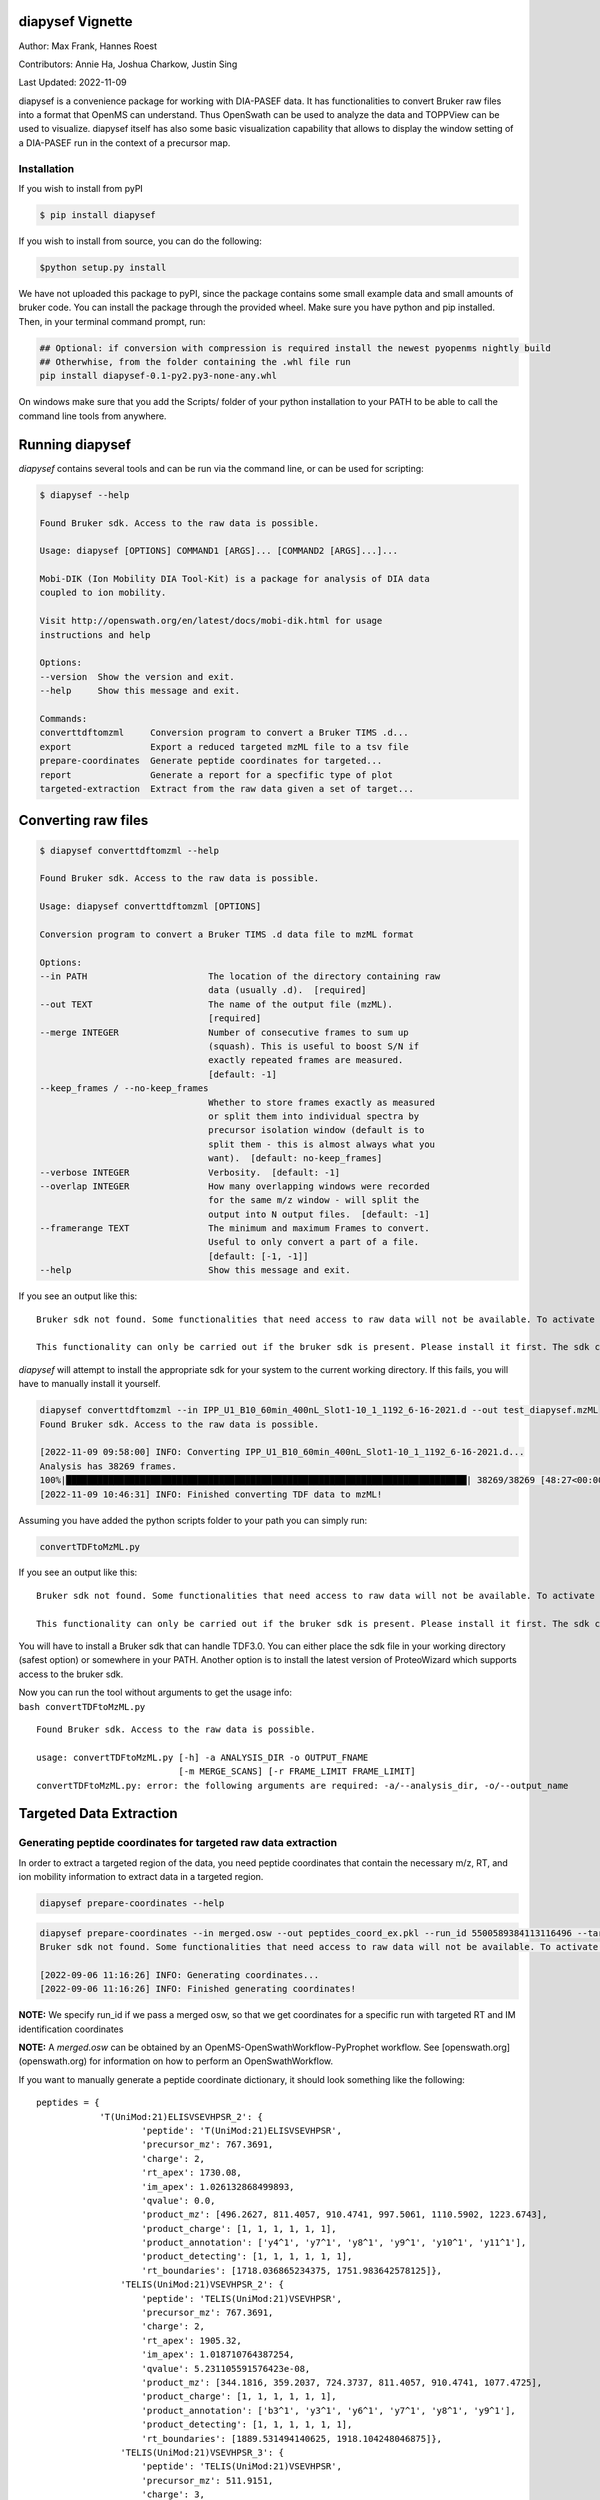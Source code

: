 
diapysef Vignette
=================

Author: Max Frank, Hannes Roest 

Contributors: Annie Ha, Joshua Charkow, Justin Sing 

Last Updated: 2022-11-09

diapysef is a convenience package for working with DIA-PASEF data. It
has functionalities to convert Bruker raw files into a format that
OpenMS can understand. Thus OpenSwath can be used to analyze the data
and TOPPView can be used to visualize. diapysef itself has also some
basic visualization capability that allows to display the window setting
of a DIA-PASEF run in the context of a precursor map.

Installation
------------

If you wish to install from pyPI

.. code:: bash

    $ pip install diapysef

.. raw:: html

   <details class="Legacy">
   <summary>Installing from source</summary>

If you wish to install from source, you can do the following:

.. code:: bash

    $python setup.py install

.. raw:: html

   </details>

.. raw:: html

   <details class="Legacy">
   <summary>Legacy (version <= 0.3.5)</summary>

We have not uploaded this package to pyPI, since the package contains
some small example data and small amounts of bruker code. You can
install the package through the provided wheel. Make sure you have
python and pip installed. Then, in your terminal command prompt, run:

.. code:: bash

    ## Optional: if conversion with compression is required install the newest pyopenms nightly build
    ## Otherwhise, from the folder containing the .whl file run
    pip install diapysef-0.1-py2.py3-none-any.whl

On windows make sure that you add the Scripts/ folder of your python
installation to your PATH to be able to call the command line tools from
anywhere.

.. raw:: html

   </details>

Running diapysef
=================

*diapysef* contains several tools and can be run via the command line, or can be used for scripting:

.. code:: bash

    $ diapysef --help

    Found Bruker sdk. Access to the raw data is possible. 

    Usage: diapysef [OPTIONS] COMMAND1 [ARGS]... [COMMAND2 [ARGS]...]...

    Mobi-DIK (Ion Mobility DIA Tool-Kit) is a package for analysis of DIA data
    coupled to ion mobility.

    Visit http://openswath.org/en/latest/docs/mobi-dik.html for usage
    instructions and help

    Options:
    --version  Show the version and exit.
    --help     Show this message and exit.

    Commands:
    converttdftomzml     Conversion program to convert a Bruker TIMS .d...
    export               Export a reduced targeted mzML file to a tsv file
    prepare-coordinates  Generate peptide coordinates for targeted...
    report               Generate a report for a specfific type of plot
    targeted-extraction  Extract from the raw data given a set of target...

Converting raw files
====================

.. code:: bash

    $ diapysef converttdftomzml --help

    Found Bruker sdk. Access to the raw data is possible. 

    Usage: diapysef converttdftomzml [OPTIONS]

    Conversion program to convert a Bruker TIMS .d data file to mzML format

    Options:
    --in PATH                       The location of the directory containing raw
                                    data (usually .d).  [required]
    --out TEXT                      The name of the output file (mzML).
                                    [required]
    --merge INTEGER                 Number of consecutive frames to sum up
                                    (squash). This is useful to boost S/N if
                                    exactly repeated frames are measured.
                                    [default: -1]
    --keep_frames / --no-keep_frames
                                    Whether to store frames exactly as measured
                                    or split them into individual spectra by
                                    precursor isolation window (default is to
                                    split them - this is almost always what you
                                    want).  [default: no-keep_frames]
    --verbose INTEGER               Verbosity.  [default: -1]
    --overlap INTEGER               How many overlapping windows were recorded
                                    for the same m/z window - will split the
                                    output into N output files.  [default: -1]
    --framerange TEXT               The minimum and maximum Frames to convert.
                                    Useful to only convert a part of a file.
                                    [default: [-1, -1]]
    --help                          Show this message and exit.


If you see an output like this:

::

    Bruker sdk not found. Some functionalities that need access to raw data will not be available. To activate that functionality place libtimsdata.so (Linux) or timsdata.dll in the src folder. 

    This functionality can only be carried out if the bruker sdk is present. Please install it first. The sdk can be installed by installing proteowizard(version >=3, http://proteowizard.sourceforge.net), or by placing the a library file in your path (For windows this will be timsdata.dll and for Linux libtimsdata.so).

*diapysef* will attempt to install the appropriate sdk for your system to the current working directory. If this fails, you will have to manually install it yourself.

.. raw:: html

   <details>
   <summary>Example Command</summary>

.. code:: bash

    diapysef converttdftomzml --in IPP_U1_B10_60min_400nL_Slot1-10_1_1192_6-16-2021.d --out test_diapysef.mzML
    Found Bruker sdk. Access to the raw data is possible.

    [2022-11-09 09:58:00] INFO: Converting IPP_U1_B10_60min_400nL_Slot1-10_1_1192_6-16-2021.d...
    Analysis has 38269 frames.
    100%|████████████████████████████████████████████████████████████████████████████| 38269/38269 [48:27<00:00, 13.16it/s]
    [2022-11-09 10:46:31] INFO: Finished converting TDF data to mzML!

.. raw:: html

   </details>

.. raw:: html

   <details class="Legacy">
   <summary>Legacy (version <= 0.3.5)</summary>

Assuming you have added the python scripts folder to your path you can
simply run:

.. code:: bash

    convertTDFtoMzML.py 

If you see an output like this:

::

    Bruker sdk not found. Some functionalities that need access to raw data will not be available. To activate that functionality place libtimsdata.so (Linux) or timsdata.dll in the src folder. 

    This functionality can only be carried out if the bruker sdk is present. Please install it first. The sdk can be installed by installing proteowizard(version >=3, http://proteowizard.sourceforge.net), or by placing the a library file in your path (For windows this will be timsdata.dll and for Linux libtimsdata.so).

You will have to install a Bruker sdk that can handle TDF3.0. You can
either place the sdk file in your working directory (safest option) or
somewhere in your PATH. Another option is to install the latest version
of ProteoWizard which supports access to the bruker sdk.

| Now you can run the tool without arguments to get the usage info:
| ``bash convertTDFtoMzML.py``

::

    Found Bruker sdk. Access to the raw data is possible. 

    usage: convertTDFtoMzML.py [-h] -a ANALYSIS_DIR -o OUTPUT_FNAME
                               [-m MERGE_SCANS] [-r FRAME_LIMIT FRAME_LIMIT]
    convertTDFtoMzML.py: error: the following arguments are required: -a/--analysis_dir, -o/--output_name

.. raw:: html

   </details>

Targeted Data Extraction
========================

Generating peptide coordinates for targeted raw data extraction
---------------------------------------------------------------

In order to extract a targeted region of the data, you need peptide coordinates that contain the necessary m/z, RT, and ion mobility information to extract data in a targeted region.

.. code:: bash

    diapysef prepare-coordinates --help

.. raw:: html

   <details>
   <summary>Example Command</summary>

.. code:: bash

    diapysef prepare-coordinates --in merged.osw --out peptides_coord_ex.pkl --run_id 5500589384113116496 --target_peptides '["T(UniMod:21)ELISVSEVHPSR", "TELIS(UniMod:21)VSEVHPSR"]' 
    Bruker sdk not found. Some functionalities that need access to raw data will not be available. To activate that functionality place libtimsdata.so (Linux) or timsdata.dll in the src folder. 

    [2022-09-06 11:16:26] INFO: Generating coordinates...
    [2022-09-06 11:16:26] INFO: Finished generating coordinates!

**NOTE:** We specify run_id if we pass a merged osw, so that we get coordinates for a specific run with targeted RT and IM identification coordinates

**NOTE:** A *merged.osw* can be obtained by an OpenMS-OpenSwathWorkflow-PyProphet workflow. See [openswath.org](openswath.org) for information on how to perform an OpenSwathWorkflow.

.. raw:: html

   </details>

.. raw:: html

   <details>
   <summary>Example Peptide Coordinate Python Dictionary</summary>

If you want to manually generate a peptide coordinate dictionary, it should look something like the following:

::

    peptides = { 
                'T(UniMod:21)ELISVSEVHPSR_2': {
                        'peptide': 'T(UniMod:21)ELISVSEVHPSR', 
                        'precursor_mz': 767.3691, 
                        'charge': 2, 
                        'rt_apex': 1730.08, 
                        'im_apex': 1.026132868499893, 
                        'qvalue': 0.0, 
                        'product_mz': [496.2627, 811.4057, 910.4741, 997.5061, 1110.5902, 1223.6743], 
                        'product_charge': [1, 1, 1, 1, 1, 1], 
                        'product_annotation': ['y4^1', 'y7^1', 'y8^1', 'y9^1', 'y10^1', 'y11^1'], 
                        'product_detecting': [1, 1, 1, 1, 1, 1], 
                        'rt_boundaries': [1718.036865234375, 1751.983642578125]}, 
                    'TELIS(UniMod:21)VSEVHPSR_2': {
                        'peptide': 'TELIS(UniMod:21)VSEVHPSR', 
                        'precursor_mz': 767.3691, 
                        'charge': 2, 
                        'rt_apex': 1905.32, 
                        'im_apex': 1.018710764387254, 
                        'qvalue': 5.231105591576423e-08, 
                        'product_mz': [344.1816, 359.2037, 724.3737, 811.4057, 910.4741, 1077.4725], 
                        'product_charge': [1, 1, 1, 1, 1, 1], 
                        'product_annotation': ['b3^1', 'y3^1', 'y6^1', 'y7^1', 'y8^1', 'y9^1'], 
                        'product_detecting': [1, 1, 1, 1, 1, 1], 
                        'rt_boundaries': [1889.531494140625, 1918.104248046875]}, 
                    'TELIS(UniMod:21)VSEVHPSR_3': {
                        'peptide': 'TELIS(UniMod:21)VSEVHPSR', 
                        'precursor_mz': 511.9151, 
                        'charge': 3, 
                        'rt_apex': 1932.09, 
                        'im_apex': 0.819074213225268, 
                        'qvalue': 0.013292880776271469, 
                        'product_mz': [359.2037, 496.2627, 595.3311, 811.4057, 1077.4725, 1303.6406], 
                        'product_charge': [1, 1, 1, 1, 1, 1], 
                        'product_annotation': ['y3^1', 'y4^1', 'y5^1', 'y7^1', 'y9^1', 'y11^1'], 
                        'product_detecting': [1, 1, 1, 1, 1, 1], 
                        'rt_boundaries': [1917.89404296875, 1953.622314453125]}
                }

**NOTE:** we create separate coordinates for peptide ion charge states. Each precursor ion (peptide of specific charge state), will have its own nested dictionary of target coordinate paramaters. 
I.e. the peptide *T(UniMod:21)ELISVSEVHPSR* can have multiple charge states, and should be separated as *T(UniMod:21)ELISVSEVHPSR_2* and *T(UniMod:21)ELISVSEVHPSR_3* to indicated a charge 2 precursor and a charge 3 precursor respectively.

Not all the values are necessary, however, the ones that are needed are: **peptide**, **precursor_mz**, **charge**, **rt_apex**, **im_apex**, **product_mz**.

You can save the dictionary to a pickle file using the following code:

.. code:: bash

    import pickle
    with open(f"peptides.pkl", "wb") as output_file: pickle.dump(peptides, file=output_file, )

.. raw:: html

   </details>

Targeted Extraction of the Raw diaPASEF mzML data
-------------------------------------------------

To reduce the raw diaPASEF data, for visualization or for preliminary algorithm development, you can perform a targeted extraction of the data to reduce the data given target coordinates 

.. code:: bash

    $ diapysef targeted-extraction --help

.. raw:: html

   <details>
   <summary>Example Command</summary>

.. code:: bash

    $ diapysef targeted-extraction --in IPP_M10_DIA-PaSEF_60min_Bruker10_400nL_1ul-inj-redo2_Slot2-25_1_2151.mzML --coords peptides_coord_ex.pkl --verbose 0 --mslevel [1,2] --mz_tol 20 --rt_window 50

    Bruker sdk not found. Some functionalities that need access to raw data will not be available. To activate that functionality place libtimsdata.so (Linux) or timsdata.dll in the src folder. 

    [2022-09-07 12:07:19] INFO: Loading data...
    [2022-09-07 12:07:46] INFO: Reducing spectra using targeted coordinates...
    INFO: Processing..TELIS(UniMod:21)VSEVHPSR_3: 100%|██████████████████████████████████████████████████████████████████████████████████████████████████| 3/3 [01:13<00:00, 24.35s/it]
    [2022-09-07 12:09:00] INFO: Finished extracting targeted spectra!

.. raw:: html

   </details>

**NOTE:** You may get a speed performance boost if you use cached mzML files (files produced from OpenSwathWorflow when using *cacheWorkingInMemory*).

.. raw:: html

   <details>
   <summary>Using Cache vs On Disk Speed Comparisons</summary>

Cached spectra processing is now 10 fold faster than ondisk, using `hroest/OpenMS/tree/feature/drift_time_os_spec_2 <https://github.com/hroest/OpenMS/tree/feature/drift_time_os_spec_2>`_

.. image:: img/output_ondisk_vs_cache_example.png

It also now only takes 21.0601 sec to reduce the spectra from cache, vs 74.5139 sec to reduce the spectra from ondisk

On Disk Experiment
~~~~~~~~~~~~~~~~~~

.. code:: bash

    diapysef targeted-extraction --in data/raw/IPP_M10_DIA-PaSEF_60min_Bruker10_400nL_1ul-inj-redo2_Slot2-25_1_2151_MS1.mzML --coords peptides.pkl --readOptions ondisk --verbose 1 --mslevel [1] --mz_tol 20 --rt_window 40 --im_window 0.08
    Found Bruker sdk. Access to the raw data is possible.

    [2022-09-30 13:18:20] INFO: Loading data...
    [2022-09-30 13:20:34] INFO: Reducing spectra using targeted coordinates...
    INFO: Processing..YVC(UniMod:4)EGPSHGGLPGAS(UniMod:21)SEK_3: 100%|███████████████████████████████████████████████████████████| 54/54 [01:14<00:00, 1.38s/it]
    [2022-09-30 13:21:48] INFO: Finished extracting targeted spectra!

Cached
~~~~~~

.. code:: bash

    diapysef targeted-extraction --in data/raw/cached/20220928_171403_179508ef404e_1_1_ms1.mzML --coords peptides.pkl --readOptions cached --verbose 1 --mslevel [1] --mz_tol 20 --rt_window 40 --im_window 0.08
    Found Bruker sdk. Access to the raw data is possible.

    [2022-09-30 13:41:11] INFO: Loading data...
    [2022-09-30 13:41:11] INFO: Reducing spectra using targeted coordinates...
    INFO: Processing..YVC(UniMod:4)EGPSHGGLPGAS(UniMod:21)SEK_3: 100%|███████████████████████████| 54/54 [00:21<00:00, 2.57it/s]
    [2022-09-30 13:41:32] INFO: Finished extracting targeted spectra!

.. raw:: html

   </details>

Exporting reduced targeted mzML for easier data manipulation and plotting
-------------------------------------------------------------------------

We can export the reduced mzML to a tsv file with m/z, retention time, ion mobility and intensity data as along tsv file

.. code:: bash

    $ diapysef export --help

.. raw:: html

   <details>
   
   <summary>Example Command</summary>

.. code:: bash

        $ diapysef export --in targed_data_extraction.mzML --out extracted_data.tsv --mslevel [1,2] --verbose 10 --log_file export.log

        Bruker sdk not found. Some functionalities that need access to raw data will not be available. To activate that functionality place libtimsdata.so (Linux) or timsdata.dll in the src folder. 

        [2022-09-07 12:09:34] INFO: Loading data...
        100%|████████████████████████████████████████████████████████████████████████████████████████████████████████████████████████████████████████| 5460/5460 [00:00<00:00, 6816.65it/s]
        [2022-09-07 12:09:36] INFO: Finished exporting data!


.. raw:: html

   </details>

Generating a report of RT and IM Heatmap plots
----------------------------------------------

We can generate a 2D heatmap of the data using the report module. The current implementation is a quick plotting implementation in matplotlib. You could use other plotting tools libraries to make nice plots if you want, using the extracted_data.tsv file.

.. code:: bash

    $ diapysef report --help

.. raw:: html

   <details>
   <summary>Example Command</summary>

.. code:: bash

    $ diapysef report --in extracted_data.tsv --out diapasef_report_rt_im.pdf 

    Bruker sdk not found. Some functionalities that need access to raw data will not be available. To activate that functionality place libtimsdata.so (Linux) or timsdata.dll in the src folder. 

    [2022-09-07 12:13:14] INFO: Generating a report of plots for a Retention Time and Ion Mobility Heatmaps...
    INFO: Plotting..TELIS(UniMod:21)VSEVHPSR_3: 100%|████████████████████████████████████████████████████████████████████████████████████████████████████| 3/3 [00:02<00:00,  1.16it/s]
    [2022-09-07 12:13:16] INFO: Finished generating report!

.. image:: img/output_targeted_data_extraction_example.png

.. raw:: html

   </details>

Data access and convenience functions
=====================================

The rest of the tools are available as scripts but can also be used in a
more modular fashion from wihtin python directly. It can access raw
files from both PASEF and DIA-PASEF runs and reads in some MaxQuant txt
files. Since these functions do not acutally need acess to the raw data,
they can also be run without the sdk.

Obtaining a window layout file
------------------------------

This can be done with a commandline tool:

.. code:: bash

    get_dia_windows.py 20180320_AnBr_SA_diaPASEF_200ng_HeLa_Rost_Method_4_a_01_A1_01_2143.d/ windows.csv

Or in python:

.. code:: python3

    import diapysef as dp
    
    # Open connection to a DIA-PASEF run
    dia = dp.TimsData("/media/max/D6E01AF3E01ADA17/code/dia-pasef/bruker/20180320_AnBr_SA_diaPASEF_200ng_HeLa_Rost_Method_4_a_01_A1_01_2143.d/")
    # Obtain the window layout from the first frames
    win = dia.get_windows()
    # Save as csv
    win.to_csv("window_layout.csv")
    print("File Written")


.. parsed-literal::

    File Written


Annotating ion mobilities
-------------------------

This is useful to convert scan numbers which are corresponding to
different ion mobilities depending on the run to 1/K0 which is a more
standardized measure.

This is needed, for example, to generate a library for OpenSwath
targeted extraction. We can annotate Ion mobilities with 1/K0 values in
a maxquant output using the calibration information in the raw file.

.. code:: bash

    annotate_mq_ionmobility.py 20180309_HeLa_MQ_combined/ 20180309_TIMS1_Metab_AnBr_SA_200ng_HELA_Bremen13_14_A1_01_2129.d/ annotated1K0

Or in python:

.. code:: python3

    import diapysef as dp
    
    #Open connection to the pasef data file
    pas = dp.PasefData("/media/max/D6E01AF3E01ADA17/code/dia-pasef/bruker/20180309_TIMS1_Metab_AnBr_SA_200ng_HELA_Bremen13_14_A1_01_2129.d/")
    # Open connection to the Maxquant output from the same run
    mq = dp.PasefMQData("/media/max/D6E01AF3E01ADA17/code/dia-pasef/bruker/20180309_HeLa_MQ_combined/")
    
    ## Annotate all peptides
    # Read in the allPeptides table from the output and annotate with 1/K0 using the calibration obtained from pas
    mq.get_all_peptides()
    mq.annotate_ion_mobility(pas)
    #Or more directly
    mq.get_all_peptides(pas)
    # Save the table
    all_pep = mq.all_peptides
    all_pep.to_csv("all_peptides_1K0.csv")
    
    ## Annotate evidence
    # Read in the allPeptides table from the output and annotate with 1/K0 using the calibration obtained from pas
    mq.get_evidence()
    mq.annotate_ion_mobility(pas)
    #Or more directly
    mq.get_evidence(pas)
    # Save the table
    ev = mq.evidence
    ev.to_csv("evidence_1K0.csv")
    


Plotting window layouts
-----------------------

The above operations let you obtain a precursor map (either with all MS1
features or with the peptide evidence) and a window layout. It is
informative to plot these together to get some insight into how well the
windows cover the precursor space.

We provide the following plotting function, as a commandline script

.. code:: bash

    plot_dia_windows.py window_layout.csv all_peptides_1K0.csv

Or in python:

.. code:: python3

    import diapysef as dp
    import pandas as pd
    
    dia = dp.TimsData("/media/max/D6E01AF3E01ADA17/code/dia-pasef/bruker/20180320_AnBr_SA_diaPASEF_200ng_HeLa_Rost_Method_4_a_01_A1_01_2143.d/")
    win = dia.get_windows()
    # Diapysef saves a precursor layout from a Pasef run internally so it is possible to quickly plot windows without
    # specifying a precursor map
    dp.plot_window_layout(windows = win)
    
    # If the windows should be plotted against a certain precursor map (e.g. all_peptides obtained above) you can specify
    # an additional dataframe
    precursors = pd.read_csv("all_peptides_1K0.csv")
    
    dp.plot_window_layout(windows = win, precursor_map = precursors)




.. image:: img/output_7_0.png



.. image:: img/output_7_1.png

Docker image
============

There is a docker image available on docker hub `singjust/modibik <https://hub.docker.com/r/singjust/mobidik>`_

.. raw:: html

   <details>
   <summary>Useage</summary>

.. code:: bash

    $ docker run -it --rm -v $PWD:/data/ singjust/mobidik:latest diapysef --help
    Found Bruker sdk. Access to the raw data is possible. 

    Usage: diapysef [OPTIONS] COMMAND1 [ARGS]... [COMMAND2 [ARGS]...]...

    Mobi-DIK (Ion Mobility DIA Tool-Kit) is a package for analysis of DIA data
    coupled to ion mobility.

    Visit http://openswath.org/en/latest/docs/mobi-dik.html for usage
    instructions and help

    Options:
    --version  Show the version and exit.
    --help     Show this message and exit.

    Commands:
    converttdftomzml     Conversion program to convert a Bruker TIMS .d...
    export               Export a reduced targeted mzML file to a tsv file
    prepare-coordinates  Generate peptide coordinates for targeted...
    report               Generate a report for a specfific type of plot
    targeted-extraction  Extract from the raw data given a set of target...

.. raw:: html

   </details>
